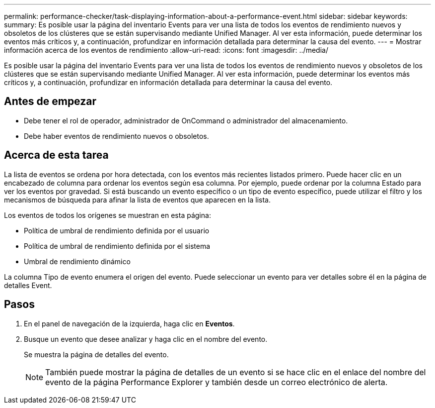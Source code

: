 ---
permalink: performance-checker/task-displaying-information-about-a-performance-event.html 
sidebar: sidebar 
keywords:  
summary: Es posible usar la página del inventario Events para ver una lista de todos los eventos de rendimiento nuevos y obsoletos de los clústeres que se están supervisando mediante Unified Manager. Al ver esta información, puede determinar los eventos más críticos y, a continuación, profundizar en información detallada para determinar la causa del evento. 
---
= Mostrar información acerca de los eventos de rendimiento
:allow-uri-read: 
:icons: font
:imagesdir: ../media/


[role="lead"]
Es posible usar la página del inventario Events para ver una lista de todos los eventos de rendimiento nuevos y obsoletos de los clústeres que se están supervisando mediante Unified Manager. Al ver esta información, puede determinar los eventos más críticos y, a continuación, profundizar en información detallada para determinar la causa del evento.



== Antes de empezar

* Debe tener el rol de operador, administrador de OnCommand o administrador del almacenamiento.
* Debe haber eventos de rendimiento nuevos o obsoletos.




== Acerca de esta tarea

La lista de eventos se ordena por hora detectada, con los eventos más recientes listados primero. Puede hacer clic en un encabezado de columna para ordenar los eventos según esa columna. Por ejemplo, puede ordenar por la columna Estado para ver los eventos por gravedad. Si está buscando un evento específico o un tipo de evento específico, puede utilizar el filtro y los mecanismos de búsqueda para afinar la lista de eventos que aparecen en la lista.

Los eventos de todos los orígenes se muestran en esta página:

* Política de umbral de rendimiento definida por el usuario
* Política de umbral de rendimiento definida por el sistema
* Umbral de rendimiento dinámico


La columna Tipo de evento enumera el origen del evento. Puede seleccionar un evento para ver detalles sobre él en la página de detalles Event.



== Pasos

. En el panel de navegación de la izquierda, haga clic en *Eventos*.
. Busque un evento que desee analizar y haga clic en el nombre del evento.
+
Se muestra la página de detalles del evento.

+
[NOTE]
====
También puede mostrar la página de detalles de un evento si se hace clic en el enlace del nombre del evento de la página Performance Explorer y también desde un correo electrónico de alerta.

====

